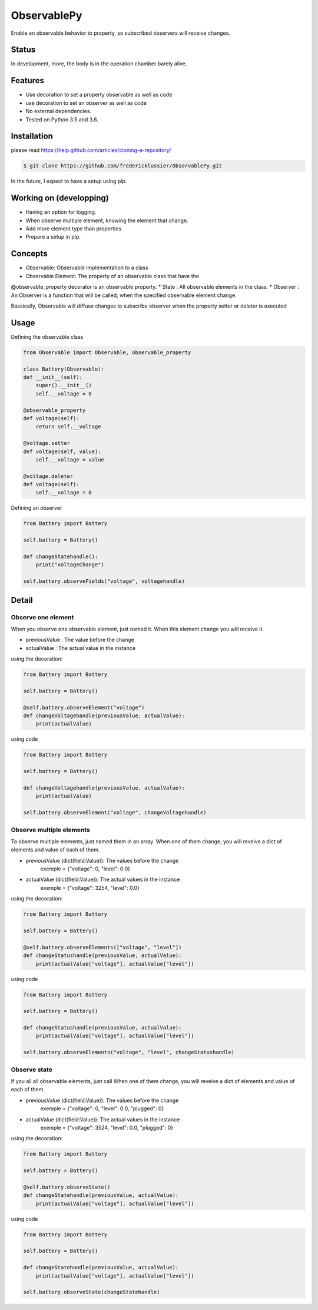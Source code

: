 ObservablePy
================
Enable an observable behavior to property, so subscribed observers
will receive changes.  

Status
------
In development, more, the body is in the operation chamber barely alive.

Features
--------
* Use decoration to set a property observable as well as code
* use decoration to set an observer as well as code
* No external dependencies.
* Tested on Python 3.5 and 3.6.

Installation
------------
please read https://help.github.com/articles/cloning-a-repository/

.. code-block:: batch

    $ git clone https://github.com/fredericklussier/ObservablePy.git

In the future, I expect to have a setup using pip.

Working on (developping)
-------------------------
* Having an option for logging.
* When observe multiple element, knowing the element that change.
* Add more element type than properties
* Prepare a setup in pip.

Concepts
--------
* Observable: Observable implementation to a class
* Observable Element: The property of an observable class that have the 
@observable_property decorator is an observable property.
* State : All observable elements in the class. 
* Observer : An Observer is a function that will be called, 
when the specified observable element change.

Bassically, Observable will diffuse changes to subscribe 
observer when the property setter or deleter is executed

Usage
-----
Defining the observable class

.. code-block:: python

    from Observable import Observable, observable_property

    class Battery(Observable):
    def __init__(self):
        super().__init__()
        self.__voltage = 0

    @observable_property
    def voltage(self):
        return self.__voltage

    @voltage.setter
    def voltage(self, value):
        self.__voltage = value

    @voltage.deleter
    def voltage(self):
        self.__voltage = 0

Defining an observer

.. code-block:: python

    from Battery import Battery

    self.battery = Battery()

    def changeStatehandle():
        print("voltageChange")
    
    self.battery.observeFields("voltage", voltagehandle)

Detail
------

Observe one element
~~~~~~~~~~~~~~~~~~
When you observe one observable element, just named it. 
When this element change you will receive it.

* previousValue : The value before the change
* actualValue : The actual value in the instance

using the decoration:

.. code-block:: python

    from Battery import Battery

    self.battery = Battery()

    @self.battery.observeElement("voltage")
    def changeVoltagehandle(previousValue, actualValue):
        print(actualValue)
    
using code

.. code-block:: python

    from Battery import Battery

    self.battery = Battery()

    def changeVoltagehandle(previousValue, actualValue):
        print(actualValue)
    
    self.battery.observeElement("voltage", changeVoltagehandle)

Observe multiple elements
~~~~~~~~~~~~~~~~~~~~~~~
To observe multiple elements, just named them in an array. 
When one of them change, you will reveive a dict of 
elements and value of each of them.

* previousValue (dict(field:Value)): The values before the change
    exemple = {"voltage": 0, "level": 0.0}
* actualValue (dict(field:Value)): The actual values in the instance
    exemple = {"voltage": 3254, "level": 0.0}

using the decoration:

.. code-block:: python

    from Battery import Battery

    self.battery = Battery()

    @self.battery.observeElements(["voltage", "level"])
    def changeStatushandle(previousValue, actualValue):
        print(actualValue["voltage"], actualValue["level"])
    
using code

.. code-block:: python

    from Battery import Battery

    self.battery = Battery()

    def changeStatushandle(previousValue, actualValue):
        print(actualValue["voltage"], actualValue["level"])
    
    self.battery.observeElements("voltage", "level", changeStatushandle)

Observe state
~~~~~~~~~~~~~
If you all all observable elements, just call 
When one of them change, you will reveive a dict of 
elements and value of each of them.

* previousValue (dict(field:Value)): The values before the change
    exemple = {"voltage": 0, "level": 0.0, "plugged": 0}
* actualValue (dict(field:Value)): The actual values in the instance
    exemple = {"voltage": 3524, "level": 0.0, "plugged": 0}

using the decoration:

.. code-block:: python

    from Battery import Battery

    self.battery = Battery()

    @self.battery.observeState()
    def changeStatehandle(previousValue, actualValue):
        print(actualValue["voltage"], actualValue["level"])
    
using code

.. code-block:: python

    from Battery import Battery

    self.battery = Battery()

    def changeStatehandle(previousValue, actualValue):
        print(actualValue["voltage"], actualValue["level"])
    
    self.battery.observeState(changeStatehandle)

